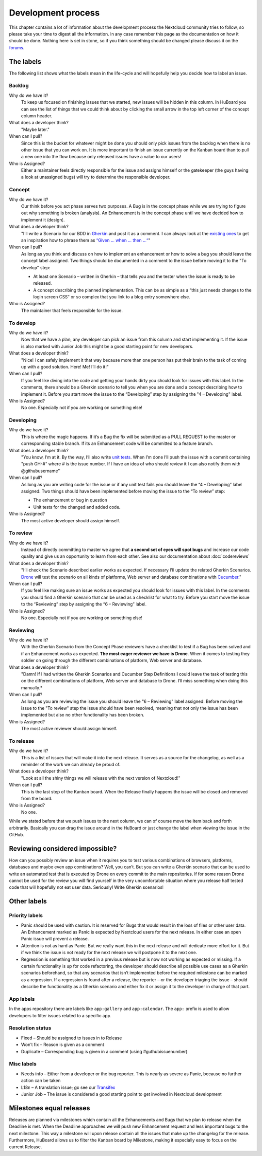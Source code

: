 ===================
Development process
===================

This chapter contains a lot of information about the development process the
Nextcloud community tries to follow, so please take your time to digest all the
information. In any case remember this page as the documentation on how it
should be done. Nothing here is set in stone, so if you think something should
be changed please discuss it on the `forums`_.

The labels
----------

The following list shows what the labels mean in the life-cycle and will
hopefully help you decide how to label an issue.

Backlog
^^^^^^^

Why do we have it?
  To keep us focused on finishing issues that we started, new issues will be
  hidden in this column. In HuBoard you can see the list of things that we could
  think about by clicking the small arrow in the top left corner of the concept
  column header.

What does a developer think?
  "Maybe later."

When can I pull?
  Since this is the bucket for whatever might be done you should only pick
  issues from the backlog when there is no other issue that you can work on. It
  is more important to finish an issue currently on the Kanban board than to
  pull a new one into the flow because only released issues have a value to our
  users!

Who is Assigned?
  Either a maintainer feels directly responsible for the issue and assigns
  himself or the gatekeeper (the guys having a look at unassigned bugs) will try
  to determine the responsible developer.

Concept
^^^^^^^

Why do we have it?
  Our think before you act phase serves two purposes. A Bug is in the concept
  phase while we are trying to figure out why something is broken (analysis). An
  Enhancement is in the concept phase until we have decided how to implement it
  (design).

What does a developer think?
  "I’ll write a Scenario for our BDD in `Gherkin`_ and post it as a comment. I
  can always look at the `existing ones`_ to get an inspiration how to phrase
  them as `“Given … when … then …“`_"

When can I pull?
  As long as you think and discuss on how to implement an enhancement or how to
  solve a bug you should leave the concept label assigned. Two things should be
  documented in a comment to the issue before moving it to the "To develop"
  step:

  * At least one Scenario – written in Gherkin – that tells you and the tester
    when the issue is ready to be released.
  * A concept describing the planned implementation. This can be as simple as
    a “this just needs changes to the login screen CSS” or so complex that you
    link to a blog entry somewhere else.

Who is Assigned?
  The maintainer that feels responsible for the issue.

To develop
^^^^^^^^^^

Why do we have it?
  Now that we have a plan, any developer can pick an issue from this column and
  start implementing it. If the issue is also marked with Junior Job this might
  be a good starting point for new developers.

What does a developer think?
  "Nice! I can safely implement it that way because more than one person has put
  their brain to the task of coming up with a good solution. Here! Me! I’ll do
  it!"

When can I pull?
  If you feel like diving into the code and getting your hands dirty you should
  look for issues with this label. In the comments, there should be a Gherkin
  scenario to tell you when you are done and a concept describing how to
  implement it. Before you start move the issue to the “Developing” step by
  assigning the "4 – Developing" label.

Who is Assigned?
  No one. Especially not if you are working on something else!

Developing
^^^^^^^^^^

Why do we have it?
  This is where the magic happens. If it’s a Bug the fix will be submitted as a
  PULL REQUEST to the master or corresponding stable branch. If its an
  Enhancement code will be committed to a feature branch.

What does a developer think?
  "You know, I’m at it. By the way, I’ll also write `unit tests`_. When I’m done
  I’ll push the issue with a commit containing "push GH-#" where # is the issue
  number. If I have an idea of who should review it I can also notify them with
  @githubusername"

When can I pull?
  As long as you are writing code for the issue or if any unit test fails you
  should leave the “4 – Developing” label assigned. Two things should have been
  implemented before moving the issue to the “To review” step:

  * The enhancement or bug in question
  * Unit tests for the changed and added code.

Who is Assigned?
  The most active developer should assign himself.

To review
^^^^^^^^^

Why do we have it?
  Instead of directly committing to master we agree that **a second set of eyes
  will spot bugs** and increase our code quality and give us an opportunity to
  learn from each other. See also our documentation about :doc:`codereviews`

What does a developer think?
  "I’ll check the Scenario described earlier works as expected. If necessary
  I’ll update the related Gherkin Scenarios. `Drone`_ will test the scenario
  on all kinds of platforms, Web server and database combinations with
  `Cucumber`_."

When can I pull?
  If you feel like making sure an issue works as expected you should look for
  issues with this label. In the comments you should find a Gherkin scenario that
  can be used as a checklist for what to try. Before you start move the issue to
  the “Reviewing” step by assigning the “6 – Reviewing” label.

Who is Assigned?
  No one. Especially not if you are working on something else!

Reviewing
^^^^^^^^^

Why do we have it?
  With the Gherkin Scenario from the Concept Phase reviewers have a checklist to
  test if a Bug has been solved and if an Enhancement works as expected. **The
  most eager reviewer we have is Drone**. When it comes to testing they soldier
  on going through the different combinations of platform, Web server and
  database.

What does a developer think?
  "Damn! If I had written the Gherkin Scenarios and Cucumber Step Definitions I
  could leave the task of testing this on the different combinations of platform,
  Web server and database to Drone. I’ll miss something when doing this
  manually.*

When can I pull?
  As long as you are reviewing the issue you should leave the "6 –
  Reviewing" label assigned. Before moving the issue to the "To review" step the
  issue should have been resolved, meaning that not only the issue has been
  implemented but also no other functionality has been broken.

Who is Assigned?
  The most active reviewer should assign himself.

To release
^^^^^^^^^^

Why do we have it?
  This is a list of issues that will make it into the next release. It serves
  as a source for the changelog, as well as a reminder of the work we can already
  be proud of.

What does a developer think?
  "Look at all the shiny things we will release with the next version of
  Nextcloud!"

When can I pull?
  This is the last step of the Kanban board. When the Release finally happens
  the issue will be closed and removed from the board.

Who is Assigned?
  No one.


While we stated before that we push issues to the next column, we can
of course move the item back and forth arbitrarily. Basically you can drag the
issue around in the HuBoard or just change the label when viewing the issue in
the GitHub.

Reviewing considered impossible?
--------------------------------

How can you possibly review an issue when it requires you to test various
combinations of browsers, platforms, databases and maybe even app combinations?
Well, you can’t. But you can write a Gherkin scenario that can be used to write
an automated test that is executed by Drone on every commit to the main
repositories. If for some reason Drone cannot be used for the review you will
find yourself in the very uncomfortable situation where you release half tested
code that will hopefully not eat user data. Seriously! Write Gherkin scenarios!

Other labels
------------

Priority labels
^^^^^^^^^^^^^^^

* Panic should be used with caution. It is reserved for Bugs that would result
  in the loss of files or other user data. An Enhancement marked as Panic is
  expected by Nextcloud users for the next release. In either case an open Panic
  issue will prevent a release.

* Attention is not as hard as Panic. But we really want this in the next release
  and will dedicate more effort for it. But if we think the issue is not ready
  for the next release we will postpone it to the next one.

* Regression is something that worked in a previous release but is now not
  working as expected or missing. If a certain functionality is up for code
  refactoring, the developer should describe all possible use cases as a Gherkin
  scenarios beforehand, so that any scenarios that isn’t implemented before the
  required milestone can be marked as a regression. If a regression is found
  after a release, the reporter – or the developer triaging the issue – should
  describe the functionality as a Gherkin scenario and either fix it or assign
  it to the developer in charge of that part.

App labels
^^^^^^^^^^

In the apps repository there are labels like ``app:gallery`` and
``app:calendar``. The ``app:`` prefix is used to allow developers to filter
issues related to a specific app.

Resolution status
^^^^^^^^^^^^^^^^^

* Fixed – Should be assigned to issues in to Release
* Won’t fix – Reason is given as a comment
* Duplicate – Corresponding bug is given in a comment (using #guthubissuenumber)

Misc labels
^^^^^^^^^^^

* Needs info – Either from a developer or the bug reporter. This is nearly as
  severe as Panic, because no further action can be taken
* L18n – A translation issue; go see our `Transifex`_
* Junior Job – The issue is considered a good starting point to get involved in Nextcloud development

Milestones equal releases
-------------------------

Releases are planned via milestones which contain all the Enhancements and Bugs
that we plan to release when the Deadline is met. When the Deadline approaches
we will push new Enhancement request and less important bugs to the next
milestone. This way a milestone will upon release contain all the issues that
make up the changelog for the release. Furthermore, HuBoard allows us to filter
the Kanban board by Milestone, making it especially easy to focus on the current
Release.

.. _kanban board: https://en.wikipedia.org/wiki/Kanban_board
.. _forums: https://help.nextcloud.org
.. _Gherkin: https://github.com/cucumber/cucumber/wiki/Gherkin
.. _existing ones: https://github.com/nextcloud/server/tree/master/build/integration/features
.. _“Given … when … then …“: https://github.com/cucumber/cucumber/wiki/Given-When-Then
.. _unit tests: https://github.com/nextcloud/server/tree/master/tests
.. _Code Review Documentation: codereviews
.. _Drone: https://github.com/drone/drone
.. _Cucumber: http://cukes.info/
.. _Transifex: https://www.transifex.com/nextcloud/
